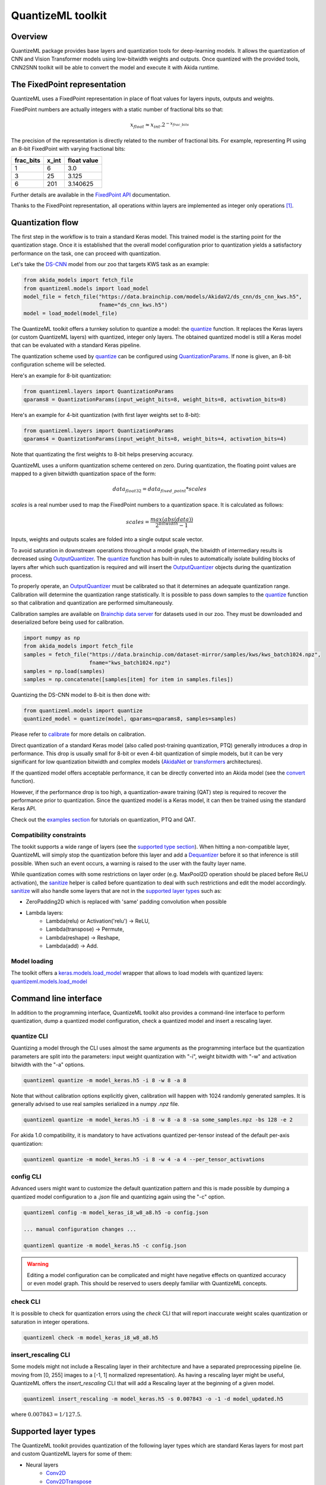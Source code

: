 
QuantizeML toolkit
==================

Overview
--------

QuantizeML package provides base layers and quantization tools for deep-learning models. It  allows
the quantization of CNN and Vision Transformer models using low-bitwidth weights and outputs. Once
quantized with the provided tools, CNN2SNN toolkit will be able to convert the model and execute it
with Akida runtime.

The FixedPoint representation
-----------------------------

QuantizeML uses a FixedPoint representation in place of float values for layers inputs, outputs and
weights.

FixedPoint numbers are actually integers with a static number of fractional bits so that:

.. math::
    x_{float} \approx x_{int}.2^{-x_{frac\_bits}}

The precision of the representation is directly related to the number of fractional bits. For
example, representing PI using an 8-bit FixedPoint with varying fractional bits:

+-----------+-------+-------------+
| frac_bits | x_int | float value |
+===========+=======+=============+
|     1     |   6   |     3.0     |
+-----------+-------+-------------+
|     3     |  25   |    3.125    |
+-----------+-------+-------------+
|     6     |  201  |  3.140625   |
+-----------+-------+-------------+

Further details are available in the
`FixedPoint API <../api_reference/quantizeml_apis.html#fixedpoint>`__ documentation.

Thanks to the FixedPoint representation, all operations within layers are implemented as integer
only operations [#fn-1]_.


Quantization flow
-----------------

The first step in the workflow is to train a standard Keras model. This trained model is the
starting point for the quantization stage. Once it is established that the overall model
configuration prior to quantization yields a satisfactory performance on the task, one can proceed
with quantization.

Let's take the `DS-CNN <../api_reference/akida_models_apis.html#ds-cnn>`__ model from our zoo that
targets KWS task as an example:

.. code-block:: python

    from akida_models import fetch_file
    from quantizeml.models import load_model
    model_file = fetch_file("https://data.brainchip.com/models/AkidaV2/ds_cnn/ds_cnn_kws.h5",
                            fname="ds_cnn_kws.h5")
    model = load_model(model_file)

The QuantizeML toolkit offers a turnkey solution to quantize a model: the
`quantize <../api_reference/quantizeml_apis.html#quantizeml.models.quantize>`__ function. It
replaces the Keras layers (or custom QuantizeML layers) with quantized, integer only layers. The
obtained quantized model is still a Keras model that can be evaluated with a standard Keras
pipeline.

The quantization scheme used by
`quantize <../api_reference/quantizeml_apis.html#quantizeml.models.quantize>`__ can be configured
using
`QuantizationParams <../api_reference/quantizeml_apis.html#quantizeml.layers.QuantizationParams>`__.
If none is given, an 8-bit configuration scheme will be selected.

Here's an example for 8-bit quantization:

.. code-block:: python

    from quantizeml.layers import QuantizationParams
    qparams8 = QuantizationParams(input_weight_bits=8, weight_bits=8, activation_bits=8)

Here's an example for 4-bit quantization (with first layer weights set to 8-bit):

.. code-block:: python

    from quantizeml.layers import QuantizationParams
    qparams4 = QuantizationParams(input_weight_bits=8, weight_bits=4, activation_bits=4)

Note that quantizating the first weights to 8-bit helps preserving accuracy.

QuantizeML uses a uniform quantization scheme centered on zero. During quantization, the floating
point values are mapped to a given bitwidth quantization space of the form:

.. math::
    data_{float32} = data_{fixed\_point} * scales

`scales` is a real number used to map the FixedPoint numbers to a quantization space. It is
calculated as follows:

.. math::
    scales = \frac {max(abs(data))}{2^{bitwidth} - 1}

Inputs, weights and outputs scales are folded into a single output scale vector.

To avoid saturation in downstream operations throughout a model graph, the bitwidth of intermediary
results is decreased using
`OutputQuantizer <../api_reference/quantizeml_apis.html#quantizeml.layers.OutputQuantizer>`__. The
`quantize <../api_reference/quantizeml_apis.html#quantizeml.models.quantize>`__ function has
built-in rules to automatically isolate building blocks of layers after which such quantization is
required and will insert the
`OutputQuantizer <../api_reference/quantizeml_apis.html#quantizeml.layers.OutputQuantizer>`__
objects during the quantization process.

To properly operate, an
`OutputQuantizer <../api_reference/quantizeml_apis.html#quantizeml.layers.OutputQuantizer>`__ must
be calibrated so that it determines an adequate quantization range. Calibration will determine the
quantization range statistically. It is possible to pass down samples to the
`quantize <../api_reference/quantizeml_apis.html#quantizeml.models.quantize>`__ function so that
calibration and quantization are performed simultaneously.

Calibration samples are available on
`Brainchip data server <https://data.brainchip.com/dataset-mirror/samples/>`__ for datasets used in
our zoo. They must be downloaded and deserialized before being used for calibration.

.. code-block:: python

    import numpy as np
    from akida_models import fetch_file
    samples = fetch_file("https://data.brainchip.com/dataset-mirror/samples/kws/kws_batch1024.npz",
                         fname="kws_batch1024.npz")
    samples = np.load(samples)
    samples = np.concatenate([samples[item] for item in samples.files])

Quantizing the DS-CNN model to 8-bit is then done with:

.. code-block:: python

    from quantizeml.models import quantize
    quantized_model = quantize(model, qparams=qparams8, samples=samples)

Please refer to `calibrate <../api_reference/quantizeml_apis.html#quantizeml.models.calibrate>`__
for more details on calibration.

Direct quantization of a standard Keras model (also called post-training quantization, PTQ)
generally introduces a drop in performance. This drop is usually small for 8-bit or even 4-bit
quantization of simple models, but it can be very significant for low quantization bitwidth and
complex models (`AkidaNet <../api_reference/akida_models_apis.html#akida_models.akidanet_imagenet>`_
or `transformers <../api_reference/akida_models_apis.html#transformers>`_ architectures).

If the quantized model offers acceptable performance, it can be directly converted into an Akida
model (see the `convert <../api_reference/cnn2snn_apis.html#cnn2snn.convert>`_ function).

However, if the performance drop is too high, a quantization-aware training (QAT) step is required
to recover the performance prior to quantization. Since the quantized model is a Keras model, it can
then be trained using the standard Keras API.

Check out the `examples section <../examples/index.html>`__ for tutorials on quantization, PTQ and
QAT.

Compatibility constraints
~~~~~~~~~~~~~~~~~~~~~~~~~

The tookit supports a wide range of layers (see the
`supported type section <quantizeml.html#supported-layer-types>`__). When hitting a non-compatible
layer, QuantizeML will simply stop the quantization before this layer and add a
`Dequantizer <../api_reference/quantizeml_apis.html#quantizeml.layers.Dequantizer>`__ before it so
that inference is still possible. When such an event occurs, a warning is raised to the user with the
faulty layer name.

While quantization comes with some restrictions on layer order (e.g. MaxPool2D operation should be
placed before ReLU activation), the
`sanitize <../api_reference/quantizeml_apis.html#quantizeml.models.transforms.sanitize>`__ helper is
called before quantization to deal with such restrictions and edit the model accordingly.
`sanitize <../api_reference/quantizeml_apis.html#quantizeml.models.transforms.sanitize>`__ will also
handle some layers that are not in the
`supported layer types <quantizeml.html#supported-layer-types>`__ such as:

- ZeroPadding2D which is replaced with 'same' padding convolution when possible
- Lambda layers:
    - Lambda(relu) or Activation('relu') → ReLU,
    - Lambda(transpose) → Permute,
    - Lambda(reshape) → Reshape,
    - Lambda(add) → Add.


Model loading
~~~~~~~~~~~~~

The toolkit offers a
`keras.models.load_model <https://www.tensorflow.org/api_docs/python/tf/keras/saving/load_model>`__
wrapper that allows to load models with quantized layers:
`quantizeml.models.load_model <../api_reference/quantizeml_apis.html#quantizeml.models.load_model>`__

Command line interface
----------------------

In addition to the programming interface, QuantizeML toolkit also provides a command-line interface
to perform quantization, dump a quantized model configuration, check a quantized model and insert a
rescaling layer.

quantize CLI
~~~~~~~~~~~~

Quantizing a model through the CLI uses almost the same arguments as the programming interface but
the quantization parameters are split into the parameters: input weight quantization with "-i",
weight bitwidth with "-w" and activation bitwidth with the "-a" options.

.. code-block:: bash

    quantizeml quantize -m model_keras.h5 -i 8 -w 8 -a 8

Note that without calibration options explicitly given, calibration will happen with 1024 randomly
generated samples. It is generally advised to use real samples serialized in a numpy `.npz` file.

.. code-block:: bash

    quantizeml quantize -m model_keras.h5 -i 8 -w 8 -a 8 -sa some_samples.npz -bs 128 -e 2

For akida 1.0 compatibility, it is mandatory to have activations quantized per-tensor instead of
the default per-axis quantization:

.. code-block:: bash

    quantizeml quantize -m model_keras.h5 -i 8 -w 4 -a 4 --per_tensor_activations


config CLI
~~~~~~~~~~

Advanced users might want to customize the default quantization pattern and this is made possible by
dumping a quantized model configuration to a `.json` file and quantizing again using the "-c"
option.

.. code-block:: bash

    quantizeml config -m model_keras_i8_w8_a8.h5 -o config.json

    ... manual configuration changes ...

    quantizeml quantize -m model_keras.h5 -c config.json

.. warning::
    Editing a model configuration can be complicated and might have negative effects on quantized
    accuracy or even model graph. This should be reserved to users deeply familiar with QuantizeML
    concepts.


check CLI
~~~~~~~~~

It is possible to check for quantization errors using the `check` CLI that will report inaccurate
weight scales quantization or saturation in integer operations.

.. code-block:: bash

    quantizeml check -m model_keras_i8_w8_a8.h5

insert_rescaling CLI
~~~~~~~~~~~~~~~~~~~~

Some models might not include a Rescaling layer in their architecture and have a separated
preprocessing pipeline (ie. moving from [0, 255] images to a [-1, 1] normalized representation). As
having a rescaling layer might be useful, QuantizeML offers the `insert_rescaling` CLI that will add
a Rescaling layer at the beginning of a given model.

.. code-block:: bash

    quantizeml insert_rescaling -m model_keras.h5 -s 0.007843 -o -1 -d model_updated.h5

where :math:`0.007843 = 1/127.5`.

Supported layer types
---------------------

The QuantizeML toolkit provides quantization of the following layer types which are standard Keras
layers for most part and custom QuantizeML layers for some of them:

- Neural layers
    - `Conv2D <../api_reference/quantizeml_apis.html#quantizeml.layers.QuantizedConv2D>`__
    - `Conv2DTranspose <../api_reference/quantizeml_apis.html#quantizeml.layers.QuantizedConv2DTranspose>`__
    - `DepthwiseConv2D <../api_reference/quantizeml_apis.html#quantizeml.layers.QuantizedDepthwiseConv2D>`__
    - `DepthwiseConv2DTranspose <../api_reference/quantizeml_apis.html#quantizeml.layers.QuantizedDepthwiseConv2DTranspose>`__
      (custom QuantizeML layer)
    - `SeparableConv2D <../api_reference/quantizeml_apis.html#quantizeml.layers.QuantizedSeparableConv2D>`__
    - `Dense <../api_reference/quantizeml_apis.html#quantizeml.layers.QuantizedDense>`__

- Transformers
    - `Attention <../api_reference/quantizeml_apis.html#quantizeml.layers.QuantizedAttention>`__
      (custom QuantizeML layer)
    - `ClassToken <../api_reference/quantizeml_apis.html#quantizeml.layers.QuantizedClassToken>`__
      (custom QuantizeML layer)
    - `AddPositionEmbs <../api_reference/quantizeml_apis.html#quantizeml.layers.QuantizedAddPositionEmbs>`__
      (custom QuantizeML layer)
    - `ExtractToken <../api_reference/quantizeml_apis.html#quantizeml.layers.QuantizedExtractToken>`__
      (custom QuantizeML layer)

- Skip connections
    - `Add <../api_reference/quantizeml_apis.html#quantizeml.layers.QuantizedAdd>`__
    - `Concatenate <../api_reference/quantizeml_apis.html#quantizeml.layers.QuantizedConcatenate>`__

- Normalization
    - `BatchNormalization <../api_reference/quantizeml_apis.html#quantizeml.layers.QuantizedBatchNormalization>`__
    - `LayerMadNormalization <../api_reference/quantizeml_apis.html#quantizeml.layers.QuantizedLayerNormalization>`__
      (custom QuantizeML layer)

- Activations
    - `ReLU <../api_reference/quantizeml_apis.html#quantizeml.layers.QuantizedReLU>`__
      (both unbounded and with a max value)
    - `Shiftmax <../api_reference/quantizeml_apis.html#quantizeml.layers.QuantizedShiftmax>`__
      (custom QuantizeML layer)

- Pooling
    - `MaxPool2D <../api_reference/quantizeml_apis.html#quantizeml.layers.QuantizedMaxPool2D>`__
    - `GlobalAveragePooling2D <../api_reference/quantizeml_apis.html#quantizeml.layers.QuantizedGlobalAveragePooling2D>`__

- Reshaping
    - `Flatten <../api_reference/quantizeml_apis.html#quantizeml.layers.QuantizedFlatten>`__
    - `Permute <../api_reference/quantizeml_apis.html#quantizeml.layers.QuantizedPermute>`__
    - `Reshape <../api_reference/quantizeml_apis.html#quantizeml.layers.QuantizedReshape>`__

- Others
    - `Rescaling <../api_reference/quantizeml_apis.html#quantizeml.layers.QuantizedRescaling>`__
    - `Dropout <../api_reference/quantizeml_apis.html#quantizeml.layers.QuantizedDropout>`__

____

.. [#fn-1] See https://en.wikipedia.org/wiki/Fixed-point_arithmetic for more details on the
    arithmetics.
